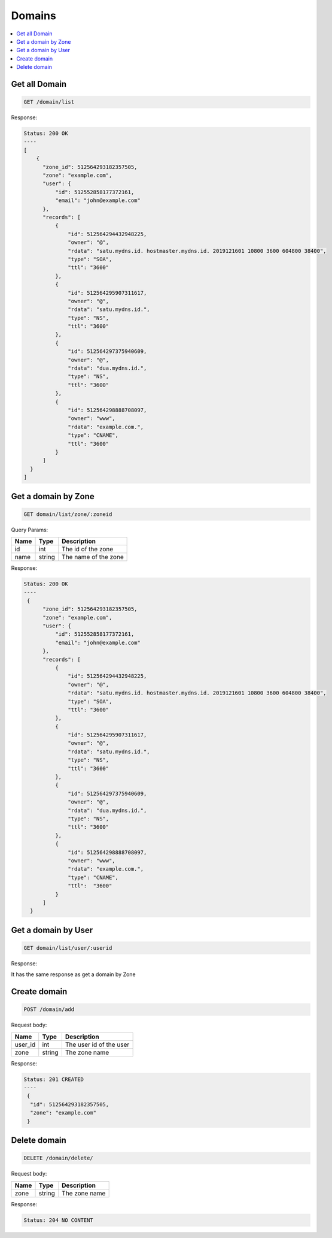Domains
=======

.. contents::
   :local:

Get all Domain
--------------

.. code-block:: bash

  GET /domain/list

Response:

.. code-block:: bash


  Status: 200 OK
  ----
  [
      {
        "zone_id": 512564293182357505,
        "zone": "example.com",
        "user": {
            "id": 512552858177372161,
            "email": "john@example.com"
        },
        "records": [
            {
                "id": 512564294432948225,
                "owner": "@",
                "rdata": "satu.mydns.id. hostmaster.mydns.id. 2019121601 10800 3600 604800 38400",
                "type": "SOA",
                "ttl": "3600"
            },
            {
                "id": 512564295907311617,
                "owner": "@",
                "rdata": "satu.mydns.id.",
                "type": "NS",
                "ttl": "3600"
            },
            {
                "id": 512564297375940609,
                "owner": "@",
                "rdata": "dua.mydns.id.",
                "type": "NS",
                "ttl": "3600"
            },
            {
                "id": 512564298888708097,
                "owner": "www",
                "rdata": "example.com.",
                "type": "CNAME",
                "ttl": "3600"
            }
        ]
    }
  ]

Get a domain by Zone
--------------------

.. code-block:: bash

  GET domain/list/zone/:zoneid

Query Params:

===========  =======   ===========================
Name         Type      Description
===========  =======   ===========================
id           int       The id of the zone
name         string    The name of the zone
===========  =======   ===========================

Response:

.. code-block:: bash


  Status: 200 OK
  ----
   {
        "zone_id": 512564293182357505,
        "zone": "example.com",
        "user": {
            "id": 512552858177372161,
            "email": "john@example.com"
        },
        "records": [
            {
                "id": 512564294432948225,
                "owner": "@",
                "rdata": "satu.mydns.id. hostmaster.mydns.id. 2019121601 10800 3600 604800 38400",
                "type": "SOA",
                "ttl": "3600"
            },
            {
                "id": 512564295907311617,
                "owner": "@",
                "rdata": "satu.mydns.id.",
                "type": "NS",
                "ttl": "3600"
            },
            {
                "id": 512564297375940609,
                "owner": "@",
                "rdata": "dua.mydns.id.",
                "type": "NS",
                "ttl": "3600"
            },
            {
                "id": 512564298888708097,
                "owner": "www",
                "rdata": "example.com.",
                "type": "CNAME",
                "ttl":  "3600"
            }
        ]
    }


Get a domain by User
--------------------

.. code-block:: bash

  GET domain/list/user/:userid

Response:

It has the same response as get a domain by Zone

Create domain
-------------

.. code-block:: bash

  POST /domain/add


Request body:

===========  =======   ===========================
Name         Type      Description
===========  =======   ===========================
user_id      int       The user id of the user
zone         string    The zone name
===========  =======   ===========================

Response:

.. code-block:: bash


  Status: 201 CREATED
  ----
   {
    "id": 512564293182357505,
    "zone": "example.com"
   }


Delete domain
-------------

.. code-block:: bash

  DELETE /domain/delete/


Request body:

===========  =======   ===========================
Name         Type      Description
===========  =======   ===========================
zone         string    The zone name
===========  =======   ===========================

Response:

.. code-block:: bash


  Status: 204 NO CONTENT
